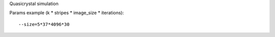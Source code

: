 Quasicrystal simulation

Params example (k * stripes * image_size * iterations)::

  --size=5*37*4096*30

